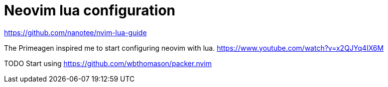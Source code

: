 = Neovim lua configuration

https://github.com/nanotee/nvim-lua-guide

The Primeagen inspired me to start configuring neovim with lua.
https://www.youtube.com/watch?v=x2QJYq4IX6M

TODO Start using https://github.com/wbthomason/packer.nvim
